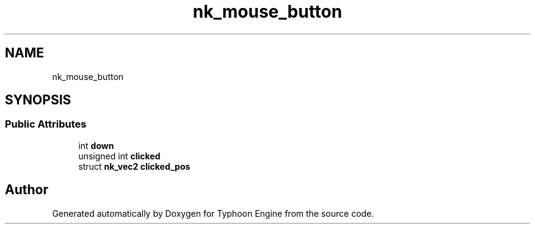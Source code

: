 .TH "nk_mouse_button" 3 "Sat Jul 20 2019" "Version 0.1" "Typhoon Engine" \" -*- nroff -*-
.ad l
.nh
.SH NAME
nk_mouse_button
.SH SYNOPSIS
.br
.PP
.SS "Public Attributes"

.in +1c
.ti -1c
.RI "int \fBdown\fP"
.br
.ti -1c
.RI "unsigned int \fBclicked\fP"
.br
.ti -1c
.RI "struct \fBnk_vec2\fP \fBclicked_pos\fP"
.br
.in -1c

.SH "Author"
.PP 
Generated automatically by Doxygen for Typhoon Engine from the source code\&.
